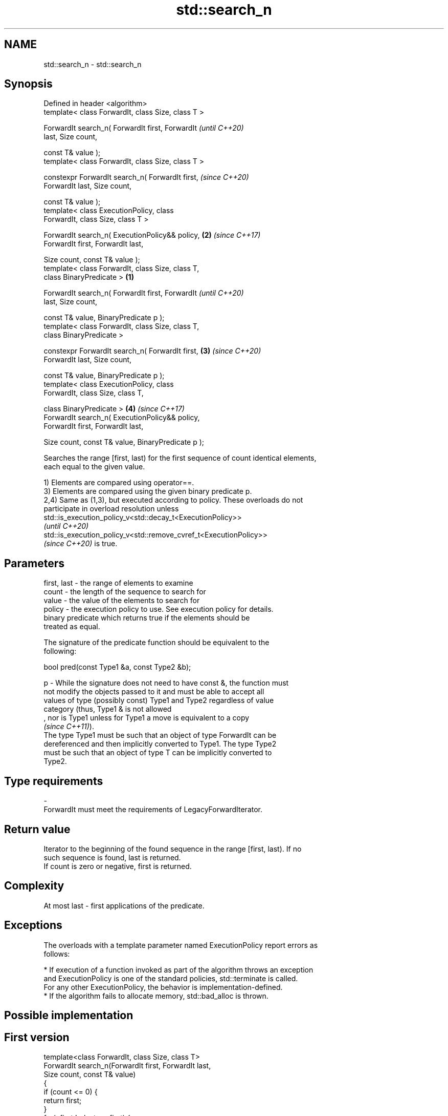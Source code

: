 .TH std::search_n 3 "2022.07.31" "http://cppreference.com" "C++ Standard Libary"
.SH NAME
std::search_n \- std::search_n

.SH Synopsis
   Defined in header <algorithm>
   template< class ForwardIt, class Size, class T >

   ForwardIt search_n( ForwardIt first, ForwardIt           \fI(until C++20)\fP
   last, Size count,

   const T& value );
   template< class ForwardIt, class Size, class T >

   constexpr ForwardIt search_n( ForwardIt first,           \fI(since C++20)\fP
   ForwardIt last, Size count,

   const T& value );
   template< class ExecutionPolicy, class
   ForwardIt, class Size, class T >

   ForwardIt search_n( ExecutionPolicy&& policy,        \fB(2)\fP \fI(since C++17)\fP
   ForwardIt first, ForwardIt last,

   Size count, const T& value );
   template< class ForwardIt, class Size, class T,
   class BinaryPredicate >                          \fB(1)\fP

   ForwardIt search_n( ForwardIt first, ForwardIt                         \fI(until C++20)\fP
   last, Size count,

   const T& value, BinaryPredicate p );
   template< class ForwardIt, class Size, class T,
   class BinaryPredicate >

   constexpr ForwardIt search_n( ForwardIt first,       \fB(3)\fP               \fI(since C++20)\fP
   ForwardIt last, Size count,

   const T& value, BinaryPredicate p );
   template< class ExecutionPolicy, class
   ForwardIt, class Size, class T,

   class BinaryPredicate >                                  \fB(4)\fP           \fI(since C++17)\fP
   ForwardIt search_n( ExecutionPolicy&& policy,
   ForwardIt first, ForwardIt last,

   Size count, const T& value, BinaryPredicate p );

   Searches the range [first, last) for the first sequence of count identical elements,
   each equal to the given value.

   1) Elements are compared using operator==.
   3) Elements are compared using the given binary predicate p.
   2,4) Same as (1,3), but executed according to policy. These overloads do not
   participate in overload resolution unless
   std::is_execution_policy_v<std::decay_t<ExecutionPolicy>>
   \fI(until C++20)\fP
   std::is_execution_policy_v<std::remove_cvref_t<ExecutionPolicy>>
   \fI(since C++20)\fP is true.

.SH Parameters

   first, last - the range of elements to examine
   count       - the length of the sequence to search for
   value       - the value of the elements to search for
   policy      - the execution policy to use. See execution policy for details.
                 binary predicate which returns true if the elements should be
                 treated as equal.

                 The signature of the predicate function should be equivalent to the
                 following:

                 bool pred(const Type1 &a, const Type2 &b);

   p           - While the signature does not need to have const &, the function must
                 not modify the objects passed to it and must be able to accept all
                 values of type (possibly const) Type1 and Type2 regardless of value
                 category (thus, Type1 & is not allowed
                 , nor is Type1 unless for Type1 a move is equivalent to a copy
                 \fI(since C++11)\fP).
                 The type Type1 must be such that an object of type ForwardIt can be
                 dereferenced and then implicitly converted to Type1. The type Type2
                 must be such that an object of type T can be implicitly converted to
                 Type2.
.SH Type requirements
   -
   ForwardIt must meet the requirements of LegacyForwardIterator.

.SH Return value

   Iterator to the beginning of the found sequence in the range [first, last). If no
   such sequence is found, last is returned.
   If count is zero or negative, first is returned.

.SH Complexity

   At most last - first applications of the predicate.

.SH Exceptions

   The overloads with a template parameter named ExecutionPolicy report errors as
   follows:

     * If execution of a function invoked as part of the algorithm throws an exception
       and ExecutionPolicy is one of the standard policies, std::terminate is called.
       For any other ExecutionPolicy, the behavior is implementation-defined.
     * If the algorithm fails to allocate memory, std::bad_alloc is thrown.

.SH Possible implementation

.SH First version
   template<class ForwardIt, class Size, class T>
   ForwardIt search_n(ForwardIt first, ForwardIt last,
                       Size count, const T& value)
   {
       if (count <= 0) {
           return first;
       }
       for(; first != last; ++first) {
           if (!(*first == value)) {
               continue;
           }

           ForwardIt candidate = first;
           Size cur_count = 0;

           while (true) {
               ++cur_count;
               if (cur_count >= count) {
                   // success
                   return candidate;
               }
               ++first;
               if (first == last) {
                   // exhausted the list
                   return last;
               }
               if (!(*first == value)) {
                   // too few in a row
                   break;
               }
           }
       }
       return last;
   }
.SH Second version
   template<class ForwardIt, class Size, class T, class BinaryPredicate>
   ForwardIt search_n(ForwardIt first, ForwardIt last,
                       Size count, const T& value, BinaryPredicate p)
   {
       if (count <= 0) {
           return first;
       }
       for(; first != last; ++first) {
           if (!p(*first, value)) {
               continue;
           }

           ForwardIt candidate = first;
           Size cur_count = 0;

           while (true) {
               ++cur_count;
               if (cur_count >= count) {
                   // success
                   return candidate;
               }
               ++first;
               if (first == last) {
                   // exhausted the list
                   return last;
               }
               if (!p(*first, value)) {
                   // too few in a row
                   break;
               }
           }
       }
       return last;
   }

.SH Example


// Run this code

 #include <iostream>
 #include <algorithm>
 #include <iterator>

 template <class Container, class Size, class T>
 bool consecutive_values(const Container& c, Size count, const T& v)
 {
   return std::search_n(std::begin(c),std::end(c),count,v) != std::end(c);
 }

 int main()
 {
    const char sequence[] = "1001010100010101001010101";

    std::cout << std::boolalpha;
    std::cout << "Has 4 consecutive zeros: "
              << consecutive_values(sequence,4,'0') << '\\n';
    std::cout << "Has 3 consecutive zeros: "
              << consecutive_values(sequence,3,'0') << '\\n';
 }

.SH Output:

 Has 4 consecutive zeros: false
 Has 3 consecutive zeros: true

.SH See also

   find_end         finds the last sequence of elements in a certain range
                    \fI(function template)\fP
   find
   find_if          finds the first element satisfying specific criteria
   find_if_not      \fI(function template)\fP
   \fI(C++11)\fP
   search           searches for a range of elements
                    \fI(function template)\fP
   ranges::search_n searches for a number consecutive copies of an element in a range
   (C++20)          (niebloid)
